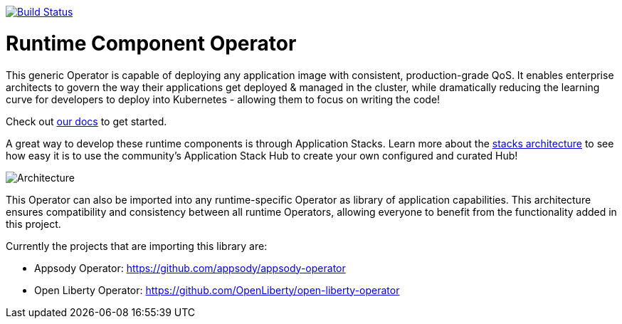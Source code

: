 image:https://travis-ci.org/application-stacks/runtime-component-operator.svg?branch=master["Build Status", link="https://travis-ci.org/application-stacks/runtime-component-operator"]

= Runtime Component Operator

This generic Operator is capable of deploying any application image with consistent, production-grade QoS.  It enables enterprise architects to govern the way their applications get deployed & managed in the cluster, while dramatically reducing the learning curve for developers to deploy into Kubernetes - allowing them to focus on writing the code!

Check out link:++https://github.com/application-stacks/runtime-component-operator/blob/master/doc/user-guide.md++[our docs] to get started.

A great way to develop these runtime components is through Application Stacks.  Learn more about the link:++https://appsody.dev/docs/stacks/stacks-overview/++[stacks architecture] to see how easy it is to use the community's Application Stack Hub to create your own configured and curated Hub!

image::doc/images/operator_overview.png[Architecture]

This Operator can also be imported into any runtime-specific Operator as library of application capabilities.  This architecture ensures compatibility and consistency between all runtime Operators, allowing everyone to benefit from the functionality added in this project.

Currently the projects that are importing this library are:

* Appsody Operator: https://github.com/appsody/appsody-operator
* Open Liberty Operator: https://github.com/OpenLiberty/open-liberty-operator

